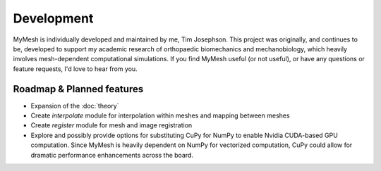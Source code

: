 Development
===========
MyMesh is individually developed and maintained by me, Tim Josephson. 
This project was originally, and continues to be, developed to support my 
academic research of orthopaedic biomechanics and mechanobiology, which heavily
involves mesh-dependent computational simulations. If you find MyMesh useful 
(or not useful), or have any questions or feature requests, I'd love to hear 
from you. 


Roadmap & Planned features
--------------------------

- Expansion of the :doc:`theory` 
- Create `interpolate` module for interpolation within meshes and mapping between meshes
- Create `register` module for mesh and image registration
- 
    Explore and possibly provide options for substituting CuPy for NumPy to 
    enable Nvidia CUDA-based GPU computation. Since MyMesh is heavily dependent
    on NumPy for vectorized computation, CuPy could allow for dramatic performance
    enhancements across the board.